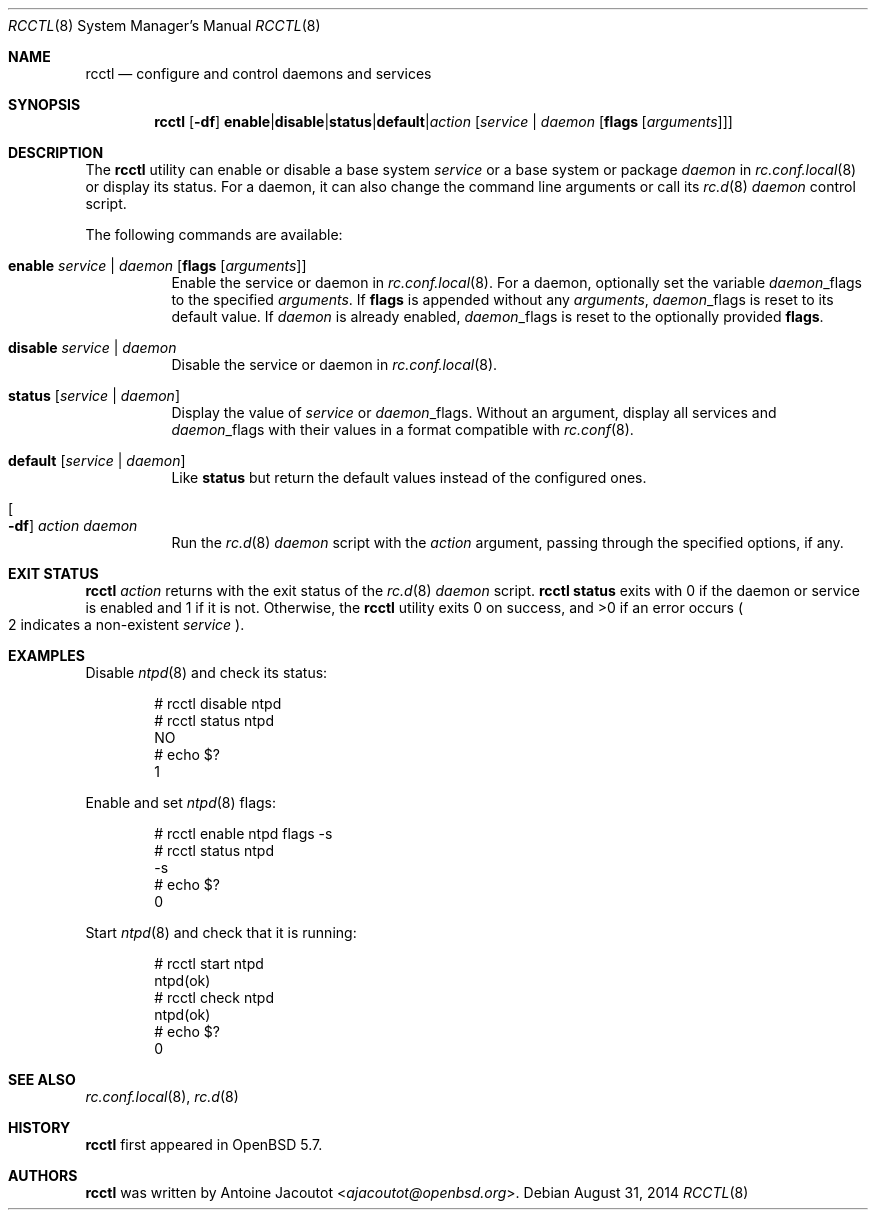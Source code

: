 .\"	$OpenBSD: rcctl.8,v 1.8 2014/08/31 06:52:46 ajacoutot Exp $
.\"
.\" Copyright (c) 2014 Antoine Jacoutot <ajacoutot@openbsd.org>
.\"
.\" Permission to use, copy, modify, and distribute this software for any
.\" purpose with or without fee is hereby granted, provided that the above
.\" copyright notice and this permission notice appear in all copies.
.\"
.\" THE SOFTWARE IS PROVIDED "AS IS" AND THE AUTHOR DISCLAIMS ALL WARRANTIES
.\" WITH REGARD TO THIS SOFTWARE INCLUDING ALL IMPLIED WARRANTIES OF
.\" MERCHANTABILITY AND FITNESS. IN NO EVENT SHALL THE AUTHOR BE LIABLE FOR
.\" ANY SPECIAL, DIRECT, INDIRECT, OR CONSEQUENTIAL DAMAGES OR ANY DAMAGES
.\" WHATSOEVER RESULTING FROM LOSS OF USE, DATA OR PROFITS, WHETHER IN AN
.\" ACTION OF CONTRACT, NEGLIGENCE OR OTHER TORTIOUS ACTION, ARISING OUT OF
.\" OR IN CONNECTION WITH THE USE OR PERFORMANCE OF THIS SOFTWARE.
.\"
.Dd $Mdocdate: August 31 2014 $
.Dt RCCTL 8
.Os
.Sh NAME
.Nm rcctl
.Nd configure and control daemons and services
.Sh SYNOPSIS
.Nm rcctl
.Op Fl df
.Sm off
.Cm enable | disable | status | default | Ar action
.Sm on
.Op Ar service | daemon Op Cm flags Op Ar arguments
.Sh DESCRIPTION
The
.Nm
utility can enable or disable a base system
.Ar service
or a base system or package
.Ar daemon
in
.Xr rc.conf.local 8
or display its status.
For a daemon, it can also change the command line arguments or call its
.Xr rc.d 8
.Ar daemon
control script.
.Pp
The following commands are available:
.Bl -tag -width Ds
.It Cm enable Ar service | daemon Op Cm flags Op Ar arguments
Enable the service or daemon in
.Xr rc.conf.local 8 .
For a daemon, optionally set the variable
.Ar daemon Ns _flags
to the specified
.Ar arguments .
If
.Cm flags
is appended without any
.Ar arguments ,
.Ar daemon Ns _flags
is reset to its default value.
If
.Ar daemon
is already enabled,
.Ar daemon Ns _flags
is reset to the optionally provided
.Cm flags .
.It Cm disable Ar service | daemon
Disable the service or daemon in
.Xr rc.conf.local 8 .
.It Cm status Op Ar service | daemon
Display the value of
.Ar service
or
.Ar daemon Ns _flags .
Without an argument, display all services and
.Ar daemon Ns _flags
with their values in a format compatible with
.Xr rc.conf 8 .
.It Cm default Op Ar service | daemon
Like
.Cm status
but return the default values instead of the configured ones.
.It Oo Fl df Oc Ar action daemon
Run the
.Xr rc.d 8
.Ar daemon
script with the
.Ar action
argument, passing through the specified options, if any.
.El
.Sh EXIT STATUS
.Nm Ar action
returns with the exit status of the
.Xr rc.d 8
.Ar daemon
script.
.Nm Cm status
exits with 0 if the daemon or service is enabled and 1 if it is not.
Otherwise, the
.Nm
utility exits 0 on success, and >0 if an error occurs
.Po 2 indicates a non-existent
.Ar service
.Pc .
.Sh EXAMPLES
Disable
.Xr ntpd 8
and check its status:
.Bd -literal -offset indent
# rcctl disable ntpd
# rcctl status ntpd
NO
# echo $?
1
.Ed
.Pp
Enable and set
.Xr ntpd 8
flags:
.Bd -literal -offset indent
# rcctl enable ntpd flags -s
# rcctl status ntpd
-s
# echo $?
0
.Ed
.Pp
Start
.Xr ntpd 8
and check that it is running:
.Bd -literal -offset indent
# rcctl start ntpd
ntpd(ok)
# rcctl check ntpd
ntpd(ok)
# echo $?
0
.Ed
.Sh SEE ALSO
.Xr rc.conf.local 8 ,
.Xr rc.d 8
.Sh HISTORY
.Nm
first appeared in
.Ox 5.7 .
.Sh AUTHORS
.Nm
was written by
.An Antoine Jacoutot Aq Mt ajacoutot@openbsd.org .
